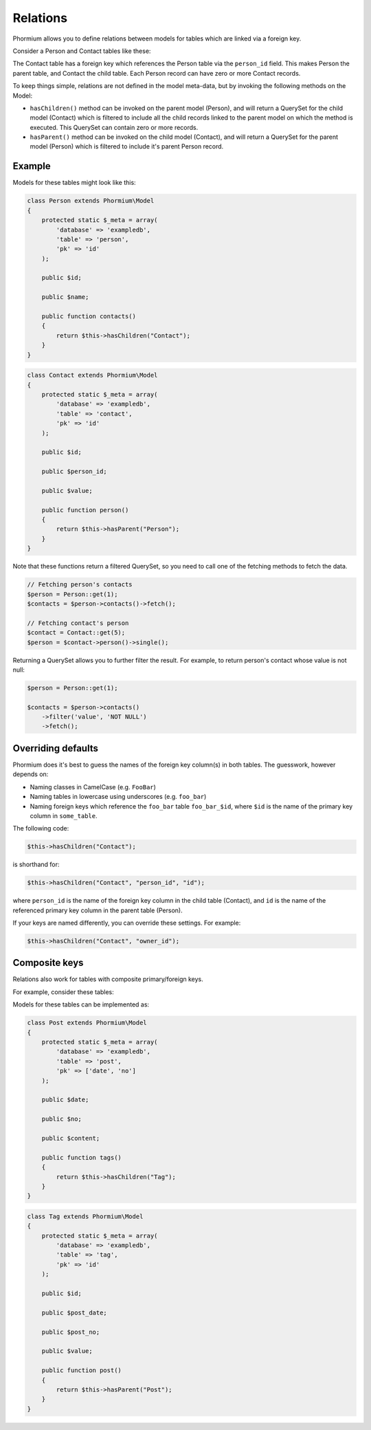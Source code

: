 =========
Relations
=========

Phormium allows you to define relations between models for tables which are
linked via a foreign key.

Consider a Person and Contact tables like these:

.. image:: ./images/relation.jpg

The Contact table has a foreign key which references the Person table via
the ``person_id`` field. This makes Person the parent table, and Contact the
child table. Each Person record can have zero or more Contact records.

To keep things simple, relations are not defined in the model meta-data, but
by invoking the following methods on the Model:

* ``hasChildren()`` method can be invoked on the parent model (Person), and
  will return a QuerySet for the child model (Contact) which is filtered to
  include all the child records linked to the parent model on which the method
  is executed. This QuerySet can contain zero or more records.

* ``hasParent()`` method can be invoked on the child model (Contact), and will
  return a QuerySet for the parent model (Person) which is filtered to include
  it's parent Person record.

Example
-------

Models for these tables might look like this:

.. code-block:: php

    class Person extends Phormium\Model
    {
        protected static $_meta = array(
            'database' => 'exampledb',
            'table' => 'person',
            'pk' => 'id'
        );

        public $id;

        public $name;

        public function contacts()
        {
            return $this->hasChildren("Contact");
        }
    }

.. code-block:: php

    class Contact extends Phormium\Model
    {
        protected static $_meta = array(
            'database' => 'exampledb',
            'table' => 'contact',
            'pk' => 'id'
        );

        public $id;

        public $person_id;

        public $value;

        public function person()
        {
            return $this->hasParent("Person");
        }
    }

Note that these functions return a filtered QuerySet, so you need to call
one of the fetching methods to fetch the data.

.. code-block:: php

    // Fetching person's contacts
    $person = Person::get(1);
    $contacts = $person->contacts()->fetch();

    // Fetching contact's person
    $contact = Contact::get(5);
    $person = $contact->person()->single();


Returning a QuerySet allows you to further filter the result. For example, to
return person's contact whose value is not null:

.. code-block:: php

    $person = Person::get(1);

    $contacts = $person->contacts()
        ->filter('value', 'NOT NULL')
        ->fetch();

Overriding defaults
-------------------

Phormium does it's best to guess the names of the foreign key column(s) in both
tables. The guesswork, however depends on:

* Naming classes in CamelCase (e.g. ``FooBar``)
* Naming tables in lowercase using underscores (e.g. ``foo_bar``)
* Naming foreign keys which reference the ``foo_bar`` table  ``foo_bar_$id``,
  where ``$id`` is the name of the primary key column in ``some_table``.

The following code:

.. code-block:: php

    $this->hasChildren("Contact");

is shorthand for:

.. code-block:: php

    $this->hasChildren("Contact", "person_id", "id");

where ``person_id`` is the name of the foreign key column in the child table
(Contact), and ``id`` is the name of the referenced primary key column in the
parent table (Person).

If your keys are named differently, you can override these settings. For
example:

.. code-block:: php

    $this->hasChildren("Contact", "owner_id");

Composite keys
--------------

Relations also work for tables with composite primary/foreign keys.

For example, consider these tables:

.. image:: ./images/relation-composite.jpg

Models for these tables can be implemented as:

.. code-block:: php

    class Post extends Phormium\Model
    {
        protected static $_meta = array(
            'database' => 'exampledb',
            'table' => 'post',
            'pk' => ['date', 'no']
        );

        public $date;

        public $no;

        public $content;

        public function tags()
        {
            return $this->hasChildren("Tag");
        }
    }

.. code-block:: php

    class Tag extends Phormium\Model
    {
        protected static $_meta = array(
            'database' => 'exampledb',
            'table' => 'tag',
            'pk' => 'id'
        );

        public $id;

        public $post_date;

        public $post_no;

        public $value;

        public function post()
        {
            return $this->hasParent("Post");
        }
    }
